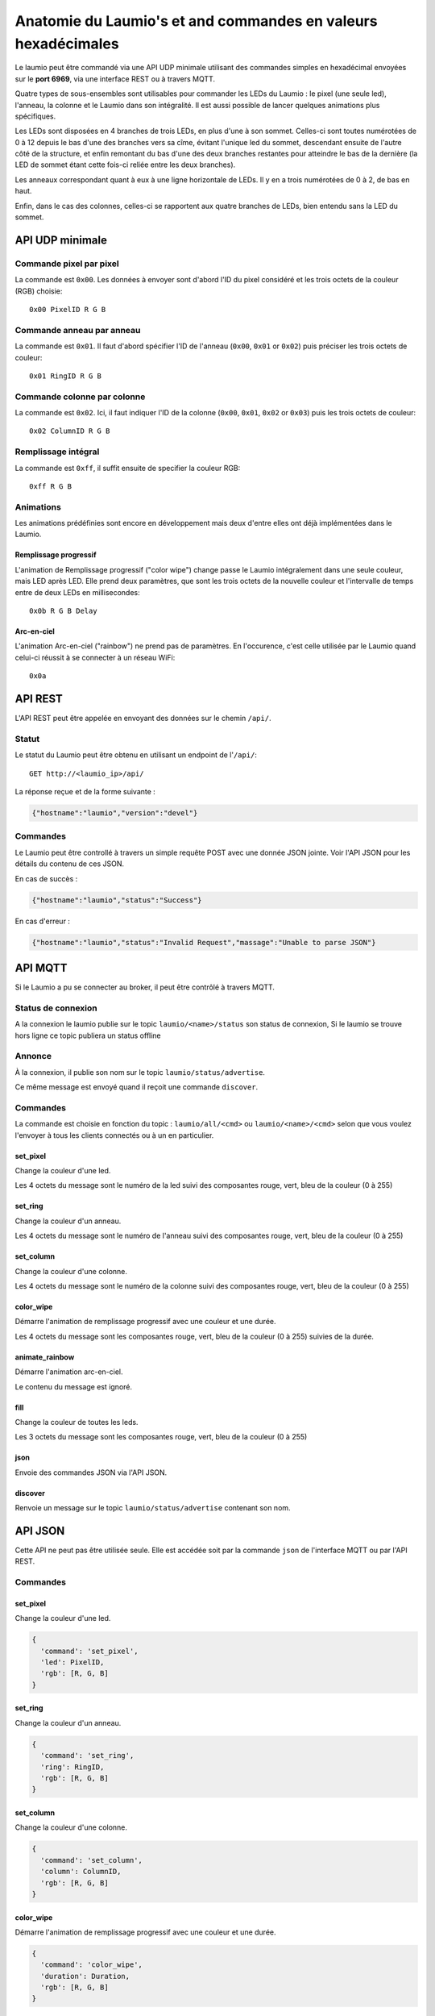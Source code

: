 Anatomie du Laumio's et and commandes en valeurs hexadécimales
==============================================================

Le laumio peut être commandé via une API UDP minimale utilisant des commandes
simples en hexadécimal envoyées sur le **port 6969**, via une interface REST ou
à travers MQTT.

Quatre types de sous-ensembles sont utilisables pour commander les LEDs du
Laumio : le pixel (une seule led), l'anneau, la colonne et le Laumio dans son
intégralité. Il est aussi possible de lancer quelques animations plus spécifiques.

Les LEDs sont disposées en 4 branches de trois LEDs, en plus d'une à son sommet.
Celles-ci sont toutes numérotées de 0 à 12 depuis le bas d'une des branches vers
sa cîme, évitant l'unique led du sommet, descendant ensuite de l'autre côté de
la structure, et enfin remontant du bas d'une des deux branches restantes pour
atteindre le bas de la dernière (la LED de sommet étant cette fois-ci reliée
entre les deux branches).

Les anneaux correspondant quant à eux à une ligne horizontale de LEDs. Il y en a
trois numérotées de 0  à 2, de bas en haut.

Enfin, dans le cas des colonnes, celles-ci se rapportent aux quatre branches de
LEDs, bien entendu sans la LED du sommet.

API UDP minimale
----------------

Commande pixel par pixel
************************

La commande est ``0x00``. Les données à envoyer sont d'abord l'ID du pixel considéré et les trois octets de la couleur (RGB) choisie::

  0x00 PixelID R G B

Commande anneau par anneau
**************************

La commande est ``0x01``. Il faut d'abord spécifier l'ID de l'anneau (``0x00``, ``0x01`` or ``0x02``) puis préciser les trois octets de couleur::

  0x01 RingID R G B

Commande colonne par colonne
****************************

La commande est ``0x02``. Ici, il faut indiquer l'ID de la colonne (``0x00``, ``0x01``, ``0x02`` or ``0x03``) puis les trois octets de couleur::

  0x02 ColumnID R G B

Remplissage intégral
********************

La commande est ``0xff``, il suffit ensuite de specifier la couleur RGB::

  0xff R G B

Animations
**********

Les animations prédéfinies sont encore en développement mais deux d'entre elles ont déjà implémentées dans le Laumio.

Remplissage progressif
~~~~~~~~~~~~~~~~~~~~~~

L'animation de Remplissage progressif ("color wipe") change passe le Laumio intégralement dans une seule couleur, mais LED après LED. Elle prend deux paramètres, que sont les trois octets de la nouvelle couleur et l'intervalle de temps entre de deux LEDs en millisecondes::

  0x0b R G B Delay

Arc-en-ciel
~~~~~~~~~~~

L'animation Arc-en-ciel ("rainbow") ne prend pas de paramètres. En l'occurence, c'est celle utilisée par le Laumio quand celui-ci réussit à se connecter à un réseau WiFi::

  0x0a


API REST
--------

L'API REST peut être appelée en envoyant des données sur le chemin ``/api/``.

Statut
******

Le statut du Laumio peut être obtenu en utilisant un endpoint de l'``/api/``::

  GET http://<laumio_ip>/api/

La réponse reçue et de la forme suivante :

.. code-block:: javascript

  {"hostname":"laumio","version":"devel"}

Commandes
*********

Le Laumio peut être controllé à travers un simple requête POST avec une donnée
JSON jointe. Voir l'API JSON pour les détails du contenu de ces JSON.

En cas de succès :

.. code-block:: javascript

  {"hostname":"laumio","status":"Success"}

En cas d'erreur :

.. code-block:: javascript

  {"hostname":"laumio","status":"Invalid Request","massage":"Unable to parse JSON"}


API MQTT
--------

Si le Laumio a pu se connecter au broker, il peut être contrôlé à travers MQTT.

Status de connexion
********************

A la connexion le laumio publie sur le topic ``laumio/<name>/status`` son status de connexion,
Si le laumio se trouve hors ligne ce topic publiera un status offline

Annonce
*******

À la connexion, il publie son nom sur le topic ``laumio/status/advertise``.

Ce même message est envoyé quand il reçoit une commande ``discover``.

Commandes
*********

La commande est choisie en fonction du topic : ``laumio/all/<cmd>`` ou ``laumio/<name>/<cmd>``
selon que vous voulez l'envoyer à tous les clients connectés ou à un en particulier.

set_pixel
~~~~~~~~~

Change la couleur d'une led.

Les 4 octets du message sont le numéro de la led suivi des composantes rouge, vert, bleu de la couleur (0 à 255)

set_ring
~~~~~~~~~

Change la couleur d'un anneau.

Les 4 octets du message sont le numéro de l'anneau suivi des composantes rouge, vert, bleu de la couleur (0 à 255)

set_column
~~~~~~~~~~

Change la couleur d'une colonne.

Les 4 octets du message sont le numéro de la colonne suivi des composantes rouge, vert, bleu de la couleur (0 à 255)

color_wipe
~~~~~~~~~~

Démarre l'animation de remplissage progressif avec une couleur et une durée.

Les 4 octets du message sont les composantes rouge, vert, bleu de la couleur (0 à 255) suivies de la durée.

animate_rainbow
~~~~~~~~~~~~~~~

Démarre l'animation arc-en-ciel.

Le contenu du message est ignoré.

fill
~~~~

Change la couleur de toutes les leds.

Les 3 octets du message sont les composantes rouge, vert, bleu de la couleur (0 à 255)

json
~~~~

Envoie des commandes JSON via l'API JSON.

discover
~~~~~~~~

Renvoie un message sur le topic ``laumio/status/advertise`` contenant son nom.


API JSON
--------

Cette API ne peut pas être utilisée seule. Elle est accédée soit par la commande
``json`` de l'interface MQTT ou par l'API REST.

Commandes
*********

set_pixel
~~~~~~~~~

Change la couleur d'une led.

.. code-block:: javascript

  {
    'command': 'set_pixel',
    'led': PixelID,
    'rgb': [R, G, B]
  }

set_ring
~~~~~~~~~

Change la couleur d'un anneau.

.. code-block:: javascript

  {
    'command': 'set_ring',
    'ring': RingID,
    'rgb': [R, G, B]
  }

set_column
~~~~~~~~~~

Change la couleur d'une colonne.

.. code-block:: javascript

  {
    'command': 'set_column',
    'column': ColumnID,
    'rgb': [R, G, B]
  }

color_wipe
~~~~~~~~~~

Démarre l'animation de remplissage progressif avec une couleur et une durée.

.. code-block:: javascript

  {
    'command': 'color_wipe',
    'duration': Duration,
    'rgb': [R, G, B]
  }

animate_rainbow
~~~~~~~~~~~~~~~

Démarre l'animation arc-en-ciel.

.. code-block:: javascript

  {
    'command': 'animate_rainbow',
  }

fill
~~~~

Change la couleur de toutes les leds.

.. code-block:: javascript

  {
    'command': 'fill',
    'rgb': [R, G, B]
  }

Commandes multiples
*******************

Quelques commandes peuvent être chaînées dans un même appel lorsqu'elles
sont regroupées dans un tableau nommé ``commands``, mais notez que la
taille du JSON est quelque peu limitée.

.. code-block:: javascript

  {
    'commands': [
      {
        'command': 'set_column',
        'column': 0,
        'rgb': [255, 0, 0]
      },
      {
        'command': 'set_column',
        'column': 2,
        'rgb': [0, 0, 255]
      }
    ]
  }


Commande pixel par pixel (ancienne API)
***************************************

.. code-block:: javascript

  {
    'led': PixelID,
    'rgb': [R, G, B]
  }

Remplissage intégral (ancienne API)
***********************************

.. code-block:: javascript

  {
    'led': 255,
    'rgb': [R, G, B]
  }

